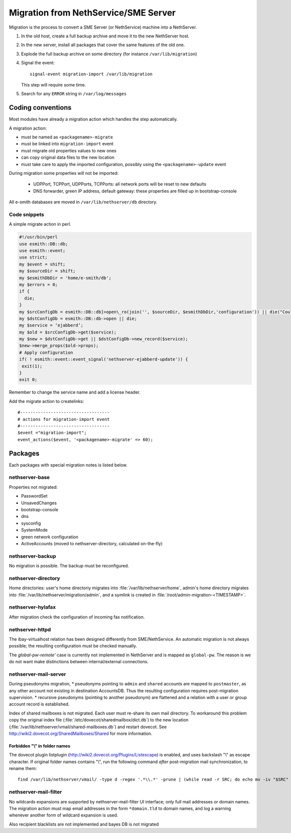 =====================================
Migration from NethService/SME Server
=====================================

Migration is the process to convert a SME Server (or NethService) machine into a NethServer.

#. In the old host, create a full backup archive and move it
   to the new NethServer host.
#. In the new server, install all packages that cover the same features of the old one.
#. Explode the full backup archive on some directory (for instance
   ``/var/lib/migration``)
#. Signal the event::

    signal-event migration-import /var/lib/migration

   This step will require some time.
#. Search for any ``ERROR`` string in ``/var/log/messages``


Coding conventions
==================

Most modules have already a migration action which handles the step
automatically.

A migration action:

* must be named as ``<packagename>-migrate``
* must be linked into ``migration-import`` event
* must migrate old properties values to new ones
* can copy original data files to the new location
* must take care to apply the imported configuration, possibly using
  the ``<packagename>-update`` event

During migration some properties will not be imported:
 
 * UDPPort, TCPPort, UDPPorts, TCPPorts: all network ports will be
   reset to new defaults
 * DNS forwarder, green IP address, default gateway: these properties
   are filled up in bootstrap-console

All e-smith databases are moved in ``/var/lib/nethserver/db`` directory.

Code snippets
-------------

A simple migrate action in perl.

.. code-block:: perl

  #!/usr/bin/perl
  use esmith::DB::db;
  use esmith::event;
  use strict;
  my $event = shift;
  my $sourceDir = shift;
  my $esmithDbDir = 'home/e-smith/db';
  my $errors = 0;
  if {
    die;
  }
  my $srcConfigDb = esmith::DB::db]>open\_ro(join('', $sourceDir, $esmithDbDir,'configuration')) || die("Could not open source configuration database in $sourceDir");
  my $dstConfigDb = esmith::DB::db->open || die;
  my $service = ‘ejabberd’;
  my $old = $srcConfigDb->get($service);
  my $new = $dstConfigDb->get || $dstConfigDb->new_record($service);
  $new->merge_props($old->props);
  # Apply configuration
  if( ! esmith::event::event_signal('nethserver-ejabberd-update')) {
   exit(1);
  }
  exit 0;



Remember to change the service name and add a license header.

Add the migrate action to createlinks::

  #-----------------------------------
  # actions for migration-import event
  #-----------------------------------
  $event ="migration-import";
  event_actions($event, '<packagename>-migrate' => 60);

Packages
========

Each packages with special migration notes is listed below.

nethserver-base
---------------

Properties not migrated:

* PasswordSet
* UnsavedChanges
* bootstrap-console
* dns
* sysconfig
* SystemMode
* green network configuration
* ActiveAccounts (moved to nethserver-directory, calculated on-the-fly)


nethserver-backup
-----------------

No migration is possible. The backup must be reconfigured.

nethserver-directory
--------------------

Home directories: user's home directoriy migrates into :file:`/var/lib/nethserver/home`,
admin's home directory migrates into :file:`/var/lib/nethserver/migration/admin`, and a symlink is created in :file:`/root/admin-migration-<TIMESTAMP>`.

nethserver-hylafax
------------------

After migration check the configuration of incoming fax notification.

nethserver-httpd
----------------

The ibay-virtualhost relation has been designed differently from SME/NethService.
An automatic migration is not always possible; the resulting configuration must be checked manually.

The `global-pw-remote'` case is currently not implemented in NethServer and is mapped as ``global-pw``. 
The reason is we do not want make distinctions between internal/external connections.


nethserver-mail-server
----------------------

During pseudonyms migration, 
* pseudonyms pointing to ``admin`` and ``shared`` accounts are mapped to ``postmaster``, as any other account not existing in destination AccountsDB.  Thus the resulting configuration requires post-migration supervision.
* recursive pseudonyms (pointing to another pseudonym) are flattened and a relation with a user or group account record is established.

Index of shared mailboxes is not migrated. Each user must re-share its own mail directory. 
To workaround this problem copy the original index file (:file:`/etc/dovecot/sharedmailbox/dict.db`) to the new location (:file:`/var/lib/nethserver/vmail/shared-mailboxes.db`) and restart dovecot.
See http://wiki2.dovecot.org/SharedMailboxes/Shared for more information.

Forbidden "\\" in folder names
^^^^^^^^^^^^^^^^^^^^^^^^^^^^^^

The dovecot plugin listplugin (http://wiki2.dovecot.org/Plugins/Listescape) is enabled, and uses backslash "\\" as escape character. If original folder names contains "\\", run the following command *after* post-migration mail synchronization, to rename them: ::

   find /var/lib/nethserver/vmail/ -type d -regex '.*\\.*' -prune | (while read -r SRC; do echo mv -iv "$SRC" "${SRC//\\/\\5c}"; done )


nethserver-mail-filter
----------------------

No wildcards expansions are supported by nethserver-mail-filter UI interface; only full mail addresses or domain names. The migration action must map email addresses in the form ``*domain.tld`` to domain names, and log a warning whenever another form of wildcard expansion is used.

Also recipient blacklists are not implemented and bayes DB is not migrated

